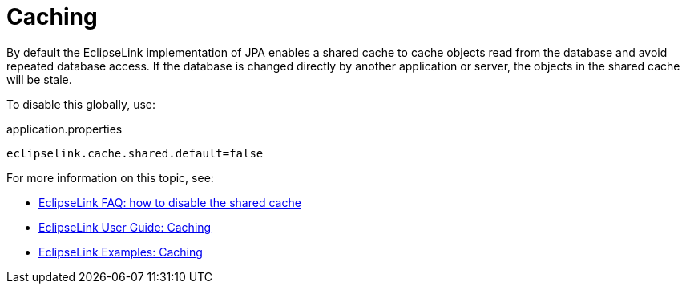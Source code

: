 = Caching

:Notice: Licensed to the Apache Software Foundation (ASF) under one or more contributor license agreements. See the NOTICE file distributed with this work for additional information regarding copyright ownership. The ASF licenses this file to you under the Apache License, Version 2.0 (the "License"); you may not use this file except in compliance with the License. You may obtain a copy of the License at. http://www.apache.org/licenses/LICENSE-2.0 . Unless required by applicable law or agreed to in writing, software distributed under the License is distributed on an "AS IS" BASIS, WITHOUT WARRANTIES OR  CONDITIONS OF ANY KIND, either express or implied. See the License for the specific language governing permissions and limitations under the License.


By default the EclipseLink implementation of JPA enables a shared cache to cache objects read from the database and avoid repeated database access.
If the database is changed directly by another application or server, the objects in the shared cache will be stale.

To disable this globally, use:

[source]
.application.properties
----
eclipselink.cache.shared.default=false
----

For more information on this topic, see:

* link:https://wiki.eclipse.org/EclipseLink/FAQ/How_to_disable_the_shared_cache%3F[EclipseLink FAQ: how to disable the shared cache]

* link:https://wiki.eclipse.org/EclipseLink/UserGuide/JPA/Basic_JPA_Development/Caching[EclipseLink User Guide: Caching]

* link:https://wiki.eclipse.org/EclipseLink/Examples/JPA/Caching[EclipseLink Examples: Caching]
